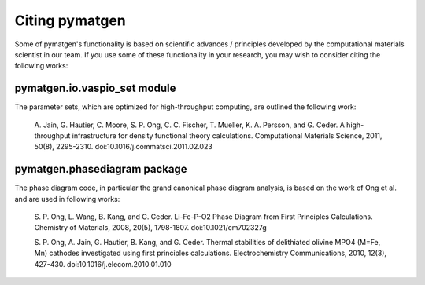 Citing pymatgen
===============

Some of pymatgen's functionality is based on scientific advances / principles
developed by the computational materials scientist in our team. If you 
use some of these functionality in your research, you may wish to consider citing
the following works:

pymatgen.io.vaspio_set module
-----------------------------

The parameter sets, which are optimized for high-throughput computing, are 
outlined the following work:
      
   A. Jain, G. Hautier, C. Moore, S. P. Ong, C. C. Fischer, T. Mueller, 
   K. A. Persson, and G. Ceder. A high-throughput infrastructure for density 
   functional theory calculations. Computational Materials Science, 2011, 
   50(8), 2295-2310. doi:10.1016/j.commatsci.2011.02.023
      
pymatgen.phasediagram package
-----------------------------

The phase diagram code, in particular the grand canonical phase diagram
analysis, is based on the work of Ong et al. and are used in following works:

   S. P. Ong, L. Wang, B. Kang, and G. Ceder. Li-Fe-P-O2 Phase Diagram from 
   First Principles Calculations. Chemistry of Materials, 2008, 20(5), 1798-1807.
   doi:10.1021/cm702327g
      
   S. P. Ong, A. Jain, G. Hautier, B. Kang, and G. Ceder. Thermal stabilities 
   of delithiated olivine MPO4 (M=Fe, Mn) cathodes investigated using first 
   principles calculations. Electrochemistry Communications, 2010, 12(3), 
   427-430. doi:10.1016/j.elecom.2010.01.010
